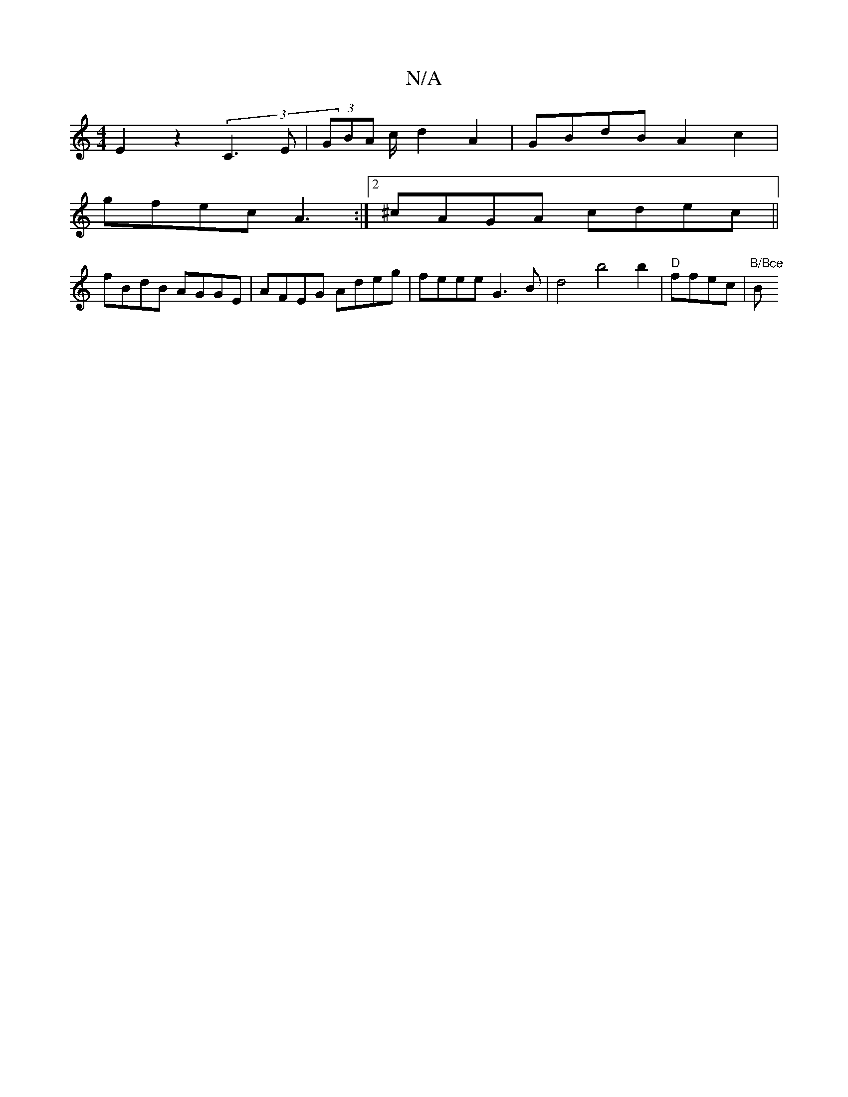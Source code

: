 X:1
T:N/A
M:4/4
R:N/A
K:Cmajor
E2z2(3C3E|(3GBA c/d2 A2 | GBdB A2c2|
gfec A3 :|2 ^cAGA cdec||
fBdB AGGE|AFEG Adeg|feee G3B|d4 b4 b2|"D"ffec |"B/Bce "Bm"D2---A|f2 e2ed|AGDG FGBd|1 AGBc df|ec d2|cdcd|ede2|d2cBA2 | (3efg (3 abag|g[age 